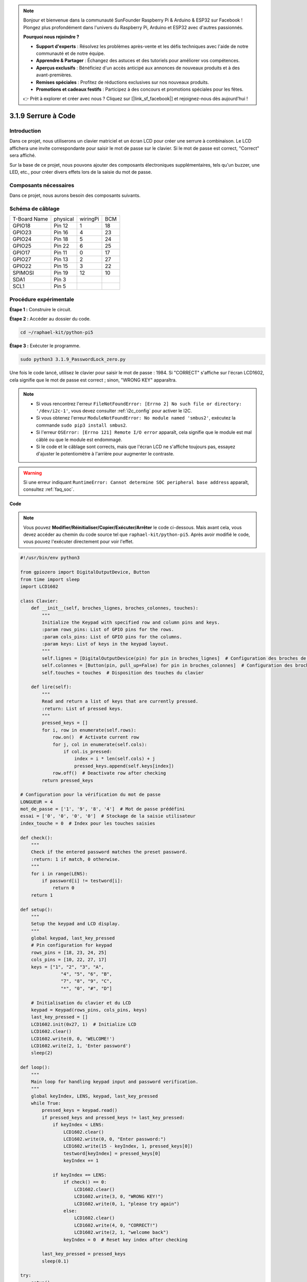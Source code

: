 .. note::

    Bonjour et bienvenue dans la communauté SunFounder Raspberry Pi & Arduino & ESP32 sur Facebook ! Plongez plus profondément dans l'univers du Raspberry Pi, Arduino et ESP32 avec d'autres passionnés.

    **Pourquoi nous rejoindre ?**

    - **Support d'experts** : Résolvez les problèmes après-vente et les défis techniques avec l'aide de notre communauté et de notre équipe.
    - **Apprendre & Partager** : Échangez des astuces et des tutoriels pour améliorer vos compétences.
    - **Aperçus exclusifs** : Bénéficiez d'un accès anticipé aux annonces de nouveaux produits et à des avant-premières.
    - **Remises spéciales** : Profitez de réductions exclusives sur nos nouveaux produits.
    - **Promotions et cadeaux festifs** : Participez à des concours et promotions spéciales pour les fêtes.

    👉 Prêt à explorer et créer avec nous ? Cliquez sur [|link_sf_facebook|] et rejoignez-nous dès aujourd'hui !

.. _py_pi5_password_lock:

3.1.9 Serrure à Code
================================

Introduction
----------------

Dans ce projet, nous utiliserons un clavier matriciel et un écran LCD pour créer 
une serrure à combinaison. Le LCD affichera une invite correspondante pour saisir 
le mot de passe sur le clavier. Si le mot de passe est correct, "Correct" sera affiché.

Sur la base de ce projet, nous pouvons ajouter des composants électroniques 
supplémentaires, tels qu'un buzzer, une LED, etc., pour créer divers effets lors de 
la saisie du mot de passe.


Composants nécessaires
------------------------------

Dans ce projet, nous aurons besoin des composants suivants.

.. image:: ../python_pi5/img/4.1.14_password_lock_list.png
    :width: 800
    :align: center

.. Il est plus pratique d'acheter un kit complet, voici le lien :

.. .. list-table::
..     :widths: 20 20 20
..     :header-rows: 1

..     *   - Nom
..         - ÉLÉMENTS DANS CE KIT
..         - LIEN
..     *   - Kit Raphael
..         - 337
..         - |link_Raphael_kit|

.. Vous pouvez également les acheter séparément avec les liens ci-dessous.

.. .. list-table::
..     :widths: 30 20
..     :header-rows: 1

..     *   - INTRODUCTION DES COMPOSANTS
..         - LIEN D'ACHAT

..     *   - :ref:`gpio_extension_board`
..         - |link_gpio_board_buy|
..     *   - :ref:`breadboard`
..         - |link_breadboard_buy|
..     *   - :ref:`wires`
..         - |link_wires_buy|
..     *   - :ref:`resistor`
..         - |link_resistor_buy|
..     *   - :ref:`i2c_lcd1602`
..         - |link_i2clcd1602_buy|
..     *   - :ref:`keypad`
..         - \-

Schéma de câblage
---------------------

============ ======== ======== ===
T-Board Name physical wiringPi BCM
GPIO18       Pin 12   1        18
GPIO23       Pin 16   4        23
GPIO24       Pin 18   5        24
GPIO25       Pin 22   6        25
GPIO17       Pin 11   0        17
GPIO27       Pin 13   2        27
GPIO22       Pin 15   3        22
SPIMOSI      Pin 19   12       10
SDA1         Pin 3             
SCL1         Pin 5             
============ ======== ======== ===

.. image:: ../python_pi5/img/4.1.14_password_lock_schematic.png
   :align: center

Procédure expérimentale
----------------------------

**Étape 1 :** Construire le circuit.

.. image:: ../python_pi5/img/4.1.14_password_lock_circuit.png

**Étape 2 :** Accéder au dossier du code.

.. raw:: html

   <run></run>

.. code-block::

    cd ~/raphael-kit/python-pi5

**Étape 3 :** Exécuter le programme.

.. raw:: html

   <run></run>

.. code-block::

    sudo python3 3.1.9_PasswordLock_zero.py

Une fois le code lancé, utilisez le clavier pour saisir le mot de passe : 1984. 
Si "CORRECT" s'affiche sur l'écran LCD1602, cela signifie que le mot de passe est 
correct ; sinon, "WRONG KEY" apparaîtra.

.. note::

    * Si vous rencontrez l'erreur ``FileNotFoundError: [Errno 2] No such file or directory: '/dev/i2c-1'``, vous devez consulter :ref:`i2c_config` pour activer le I2C.
    * Si vous obtenez l'erreur ``ModuleNotFoundError: No module named 'smbus2'``, exécutez la commande ``sudo pip3 install smbus2``.
    * Si l'erreur ``OSError: [Errno 121] Remote I/O error`` apparaît, cela signifie que le module est mal câblé ou que le module est endommagé.
    * Si le code et le câblage sont corrects, mais que l'écran LCD ne s'affiche toujours pas, essayez d'ajuster le potentiomètre à l'arrière pour augmenter le contraste.

.. warning::

    Si une erreur indiquant ``RuntimeError: Cannot determine SOC peripheral base address`` apparaît, consultez :ref:`faq_soc`.

**Code**

.. note::

    Vous pouvez **Modifier/Réinitialiser/Copier/Exécuter/Arrêter** le code ci-dessous. Mais avant cela, vous devez accéder au chemin du code source tel que ``raphael-kit/python-pi5``. Après avoir modifié le code, vous pouvez l'exécuter directement pour voir l'effet.

.. raw:: html

    <run></run>

.. code-block:: python

   #!/usr/bin/env python3

   from gpiozero import DigitalOutputDevice, Button
   from time import sleep
   import LCD1602

   class Clavier:
       def __init__(self, broches_lignes, broches_colonnes, touches):
           """
           Initialize the Keypad with specified row and column pins and keys.
           :param rows_pins: List of GPIO pins for the rows.
           :param cols_pins: List of GPIO pins for the columns.
           :param keys: List of keys in the keypad layout.
           """
           self.lignes = [DigitalOutputDevice(pin) for pin in broches_lignes]  # Configuration des broches de lignes
           self.colonnes = [Button(pin, pull_up=False) for pin in broches_colonnes]  # Configuration des broches de colonnes
           self.touches = touches  # Disposition des touches du clavier

       def lire(self):
           """
           Read and return a list of keys that are currently pressed.
           :return: List of pressed keys.
           """
           pressed_keys = []
           for i, row in enumerate(self.rows):
               row.on()  # Activate current row
               for j, col in enumerate(self.cols):
                   if col.is_pressed:
                       index = i * len(self.cols) + j
                       pressed_keys.append(self.keys[index])
               row.off()  # Deactivate row after checking
           return pressed_keys

   # Configuration pour la vérification du mot de passe
   LONGUEUR = 4
   mot_de_passe = ['1', '9', '8', '4']  # Mot de passe prédéfini
   essai = ['0', '0', '0', '0']  # Stockage de la saisie utilisateur
   index_touche = 0  # Index pour les touches saisies

   def check():
       """
       Check if the entered password matches the preset password.
       :return: 1 if match, 0 otherwise.
       """
       for i in range(LENS):
           if password[i] != testword[i]:
               return 0
       return 1

   def setup():
       """
       Setup the keypad and LCD display.
       """
       global keypad, last_key_pressed
       # Pin configuration for keypad
       rows_pins = [18, 23, 24, 25]
       cols_pins = [10, 22, 27, 17]
       keys = ["1", "2", "3", "A",
                  "4", "5", "6", "B",
                  "7", "8", "9", "C",
                  "*", "0", "#", "D"]

       # Initialisation du clavier et du LCD
       keypad = Keypad(rows_pins, cols_pins, keys)
       last_key_pressed = []
       LCD1602.init(0x27, 1)  # Initialize LCD
       LCD1602.clear()
       LCD1602.write(0, 0, 'WELCOME!')
       LCD1602.write(2, 1, 'Enter password')
       sleep(2)

   def loop():
       """
       Main loop for handling keypad input and password verification.
       """
       global keyIndex, LENS, keypad, last_key_pressed
       while True:
           pressed_keys = keypad.read()
           if pressed_keys and pressed_keys != last_key_pressed:
               if keyIndex < LENS:
                   LCD1602.clear()
                   LCD1602.write(0, 0, "Enter password:")
                   LCD1602.write(15 - keyIndex, 1, pressed_keys[0])
                   testword[keyIndex] = pressed_keys[0]
                   keyIndex += 1

               if keyIndex == LENS:
                   if check() == 0:
                       LCD1602.clear()
                       LCD1602.write(3, 0, "WRONG KEY!")
                       LCD1602.write(0, 1, "please try again")
                   else:
                       LCD1602.clear()
                       LCD1602.write(4, 0, "CORRECT!")
                       LCD1602.write(2, 1, "welcome back")
                   keyIndex = 0  # Reset key index after checking

           last_key_pressed = pressed_keys
           sleep(0.1)

   try:
       setup()
       loop()
   except KeyboardInterrupt:
       LCD1602.clear()  # Efface l'écran LCD en cas d'interruption


**Explication du Code**

#. Le script importe des classes pour gérer les périphériques de sortie numérique et les boutons depuis la bibliothèque gpiozero. Il importe également la fonction ``sleep`` du module ``time`` pour ajouter des délais dans l'exécution du script. De plus, la bibliothèque ``LCD1602`` est importée pour contrôler l'affichage sur l'écran LCD1602.

   .. code-block:: python

       #!/usr/bin/env python3
       from gpiozero import DigitalOutputDevice, Button
       from time import sleep
       import LCD1602

#. Définit une classe personnalisée pour gérer le clavier matriciel. Elle initialise le clavier avec les broches spécifiées pour les rangées et les colonnes et fournit une méthode ``read`` pour détecter les touches pressées.

   .. code-block:: python

       class Keypad:
           def __init__(self, rows_pins, cols_pins, keys):
               """
               Initialize the Keypad with specified row and column pins and keys.
               :param rows_pins: List of GPIO pins for the rows.
               :param cols_pins: List of GPIO pins for the columns.
               :param keys: List of keys in the keypad layout.
               """
               self.rows = [DigitalOutputDevice(pin) for pin in rows_pins]  # Row pins setup
               self.cols = [Button(pin, pull_up=False) for pin in cols_pins]  # Column pins setup
               self.keys = keys  # Keypad key layout

           def read(self):
               """
               Read and return a list of keys that are currently pressed.
               :return: List of pressed keys.
               """
               pressed_keys = []
               for i, row in enumerate(self.rows):
                   row.on()  # Activate current row
                   for j, col in enumerate(self.cols):
                       if col.is_pressed:
                           index = i * len(self.cols) + j
                           pressed_keys.append(self.keys[index])
                   row.off()  # Deactivate row after checking
               return pressed_keys

#. Met en place le système de vérification du mot de passe. ``LONGUEUR`` définit la longueur du mot de passe. ``mot_de_passe`` est le mot de passe correct prédéfini, tandis que ``essai`` est utilisé pour stocker la saisie de l'utilisateur. ``index_touche`` suit la position actuelle dans la saisie de l'utilisateur.

   .. code-block:: python

       # Configuration pour la vérification du mot de passe
       LONGUEUR = 4
       mot_de_passe = ['1', '9', '8', '4']  # Mot de passe prédéfini
       essai = ['0', '0', '0', '0']  # Stockage de la saisie utilisateur
       index_touche = 0  # Index pour les touches saisies

#. Fonction pour comparer le mot de passe saisi (``essai``) avec le mot de passe prédéfini (``mot_de_passe``) et retourner le résultat.

   .. code-block:: python

       def check():
           """
           Check if the entered password matches the preset password.
           :return: 1 if match, 0 otherwise.
           """
           for i in range(LENS):
               if password[i] != testword[i]:
                   return 0
           return 1

#. Initialise le clavier et l'affichage LCD. Affiche un message de bienvenue et des instructions pour entrer le mot de passe.

   .. code-block:: python

       def setup():
           """
           Setup the keypad and LCD display.
           """
           global keypad, last_key_pressed
           # Pin configuration for keypad
           rows_pins = [18, 23, 24, 25]
           cols_pins = [10, 22, 27, 17]
           keys = ["1", "2", "3", "A",
                      "4", "5", "6", "B",
                      "7", "8", "9", "C",
                      "*", "0", "#", "D"]

           # Initialisation du clavier et du LCD
           keypad = Keypad(rows_pins, cols_pins, keys)
           last_key_pressed = []
           LCD1602.init(0x27, 1)  # Initialize LCD
           LCD1602.clear()
           LCD1602.write(0, 0, 'WELCOME!')
           LCD1602.write(2, 1, 'Enter password')
           sleep(2)

#. Boucle principale pour gérer la saisie du clavier et la vérification du mot de passe. Met à jour l'affichage sur le LCD en fonction du mot de passe saisi et fournit un retour d'information si le mot de passe est correct ou incorrect.

   .. code-block:: python

       def loop():
           """
           Main loop for handling keypad input and password verification.
           """
           global keyIndex, LENS, keypad, last_key_pressed
           while True:
               pressed_keys = keypad.read()
               if pressed_keys and pressed_keys != last_key_pressed:
                   if keyIndex < LENS:
                       LCD1602.clear()
                       LCD1602.write(0, 0, "Enter password:")
                       LCD1602.write(15 - keyIndex, 1, pressed_keys[0])
                       testword[keyIndex] = pressed_keys[0]
                       keyIndex += 1

                   if keyIndex == LENS:
                       if check() == 0:
                           LCD1602.clear()
                           LCD1602.write(3, 0, "WRONG KEY!")
                           LCD1602.write(0, 1, "please try again")
                       else:
                           LCD1602.clear()
                           LCD1602.write(4, 0, "CORRECT!")
                           LCD1602.write(2, 1, "welcome back")
                       keyIndex = 0  # Reset key index after checking

               last_key_pressed = pressed_keys
               sleep(0.1)

#. Exécute la configuration et entre dans la boucle principale. Permet une sortie propre du programme à l'aide d'une interruption clavier (Ctrl+C), en nettoyant l'affichage du LCD.

   .. code-block:: python

       try:
           setup()
           loop()
       except KeyboardInterrupt:
           LCD1602.clear()  # Clear LCD display on interrupt

